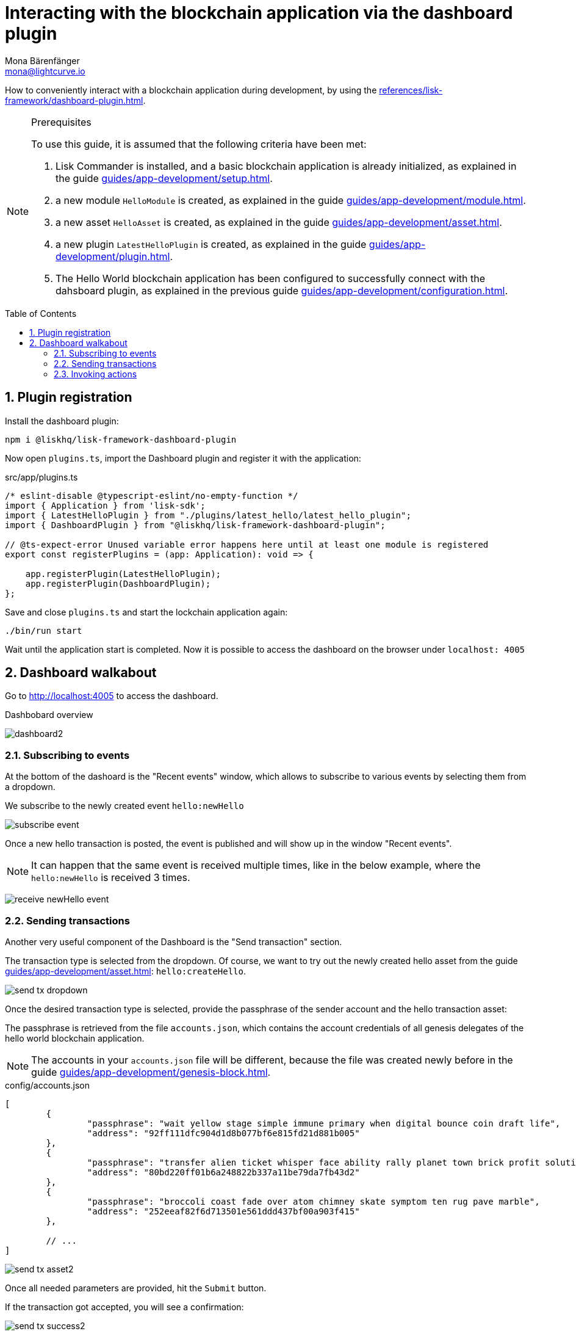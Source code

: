 = Interacting with the blockchain application via the dashboard plugin
Mona Bärenfänger <mona@lightcurve.io>
// Settings
:toc: preamble
:idprefix:
:idseparator: -
:sectnums:
:experimental:
// Project URLS
:advanced_rpc_appactions: advanced-explanations/rpc-endpoints.adoc#application-actions
:url_guides_asset: guides/app-development/asset.adoc
:url_guides_config: guides/app-development/configuration.adoc
:url_guides_genesisblock: guides/app-development/genesis-block.adoc
:url_guides_module: guides/app-development/module.adoc
:url_guides_module_actions: guides/app-development/module.adoc#actions
:url_guides_plugin: guides/app-development/plugin.adoc
:url_guides_plugin_actions: guides/app-development/plugin.adoc#actions
:url_guides_setup: guides/app-development/setup.adoc
:url_intro_plugins: introduction/plugins.adoc
:url_references_dashboard_plugin: references/lisk-framework/dashboard-plugin.adoc

How to conveniently interact with a blockchain application during development, by using the xref:{url_references_dashboard_plugin}[].

.Prerequisites
[NOTE]
====
To use this guide, it is assumed that the following criteria have been met:

. Lisk Commander is installed, and a basic blockchain application is already initialized, as explained in the guide xref:{url_guides_setup}[].
. a new module `HelloModule` is created, as explained in the guide xref:{url_guides_module}[].
. a new asset `HelloAsset` is created, as explained in the guide xref:{url_guides_asset}[].
. a new plugin `LatestHelloPlugin` is created, as explained in the guide xref:{url_guides_plugin}[].
. The Hello World blockchain application has been configured to successfully connect with the dahsboard plugin, as explained in the previous guide xref:{url_guides_config}[].
====

== Plugin registration

Install the dashboard plugin:

[source,bash]
----
npm i @liskhq/lisk-framework-dashboard-plugin
----

Now open `plugins.ts`, import the Dashboard plugin and register it with the application:

.src/app/plugins.ts
[source,typescript]
----
/* eslint-disable @typescript-eslint/no-empty-function */
import { Application } from 'lisk-sdk';
import { LatestHelloPlugin } from "./plugins/latest_hello/latest_hello_plugin";
import { DashboardPlugin } from "@liskhq/lisk-framework-dashboard-plugin";

// @ts-expect-error Unused variable error happens here until at least one module is registered
export const registerPlugins = (app: Application): void => {

    app.registerPlugin(LatestHelloPlugin);
    app.registerPlugin(DashboardPlugin);
};
----

Save and close `plugins.ts` and start the lockchain application again:

[source,bash]
----
./bin/run start
----

Wait until the application start is completed.
Now it is possible to access the dashboard on the browser under `localhost: 4005`

== Dashboard walkabout

Go to http://localhost:4005 to access the dashboard.

.Dashbobard overview
image:guides/dashboard/dashboard2.png[]

//=== Creating new accounts

=== Subscribing to events

At the bottom of the dashoard is the "Recent events" window, which allows to subscribe to various events by selecting them from a dropdown.

We subscribe to the newly created event `hello:newHello`

image:guides/dashboard/subscribe_event.png[]

Once a new hello transaction is posted, the event is published and will show up in the window "Recent events".

NOTE: It can happen that the same event is received multiple times, like in the below example, where the `hello:newHello` is received 3 times.

image:guides/dashboard/receive_newHello_event.png[]

=== Sending transactions

Another very useful component of the Dashboard is the "Send transaction" section.

The transaction type is selected from the dropdown.
Of course, we want to try out the newly created hello asset from the guide xref:{url_guides_asset}[]: `hello:createHello`.

image:guides/dashboard/send_tx_dropdown.png[]

Once the desired transaction type is selected, provide the passphrase of the sender account and the hello transaction asset:

The passphrase is retrieved from the file `accounts.json`, which contains the account credentials of all genesis delegates of the hello world blockchain application.

NOTE: The accounts in your `accounts.json` file will be different, because the file was created newly before in the guide xref:{url_guides_genesisblock}[].

.config/accounts.json
[source,js]
----
[
	{
		"passphrase": "wait yellow stage simple immune primary when digital bounce coin draft life",
		"address": "92ff111dfc904d1d8b077bf6e815fd21d881b005"
	},
	{
		"passphrase": "transfer alien ticket whisper face ability rally planet town brick profit solution",
		"address": "80bd220ff01b6a248822b337a11be79da7fb43d2"
	},
	{
		"passphrase": "broccoli coast fade over atom chimney skate symptom ten rug pave marble",
		"address": "252eeaf82f6d713501e561ddd437bf00a903f415"
	},

	// ...
]
----

image:guides/dashboard/send_tx_asset2.png[]

Once all needed parameters are provided, hit the kbd:[Submit] button.

If the transaction got accepted, you will see a confirmation:

image:guides/dashboard/send_tx_success2.png[]

To verify that the hello message was updated in the sender account, select the action `app:getAccount` from the section "Call action".

The action `app:getAccount` is part of the xref:{advanced_rpc_appactions}[application actions] and returns the account data for the account address that is specified in the action input.

Provide the address which is belonging to the passphrase which was used to create the hello transaction in the action input field and hit the kbd:[Submit] button.

image:guides/dashboard/call_action.png[]

In the response, you can see that the hello message of the account was updated successfully.

image:guides/dashboard/call_action_success2.png[]

=== Invoking actions

Actions are invoked in the "Call action" section.

In the previous guides we created the following two new actions:

. the action `hello:amountOfHellos` of the xref:{url_guides_module_actions}[hello module]
. the action `latestHello:getLatestHello` of the xref:{url_guides_plugin_actions}[latest hello plugin]

==== Invoking `hello:amountOfHellos`

Select `hello:amountOfHellos` from the dropdown menu.

You can directly hit the kbd:[Submit] button to see the results.
We don't need to provide any input, because the action doesn't require any.

image:guides/dashboard/call_moduleaction.png[]

As we already sent two hello transactions, the action responds as follows:
image:guides/dashboard/call_moduleaction_success.png[]

==== Invoking `latestHello:getLatestHello`

Select `latestHello:getLatestHello` from the dropdown menu.

You can directly hit the kbd:[Submit] button to see the results.
Again, we don't need to provide any input, because the action doesn't require any.

image:guides/dashboard/call_pluginaction.png[]

As expected, the plugin responds with the latest hello message that was posted to the blockchain application.

image:guides/dashboard/call_pluginaction_success.png[]

The Dashboard plugin provides various more features, most of them very self-explanatory.
For example, you can create new accounts, see all incoming transactions and forged blocks, or see general node and network information.
